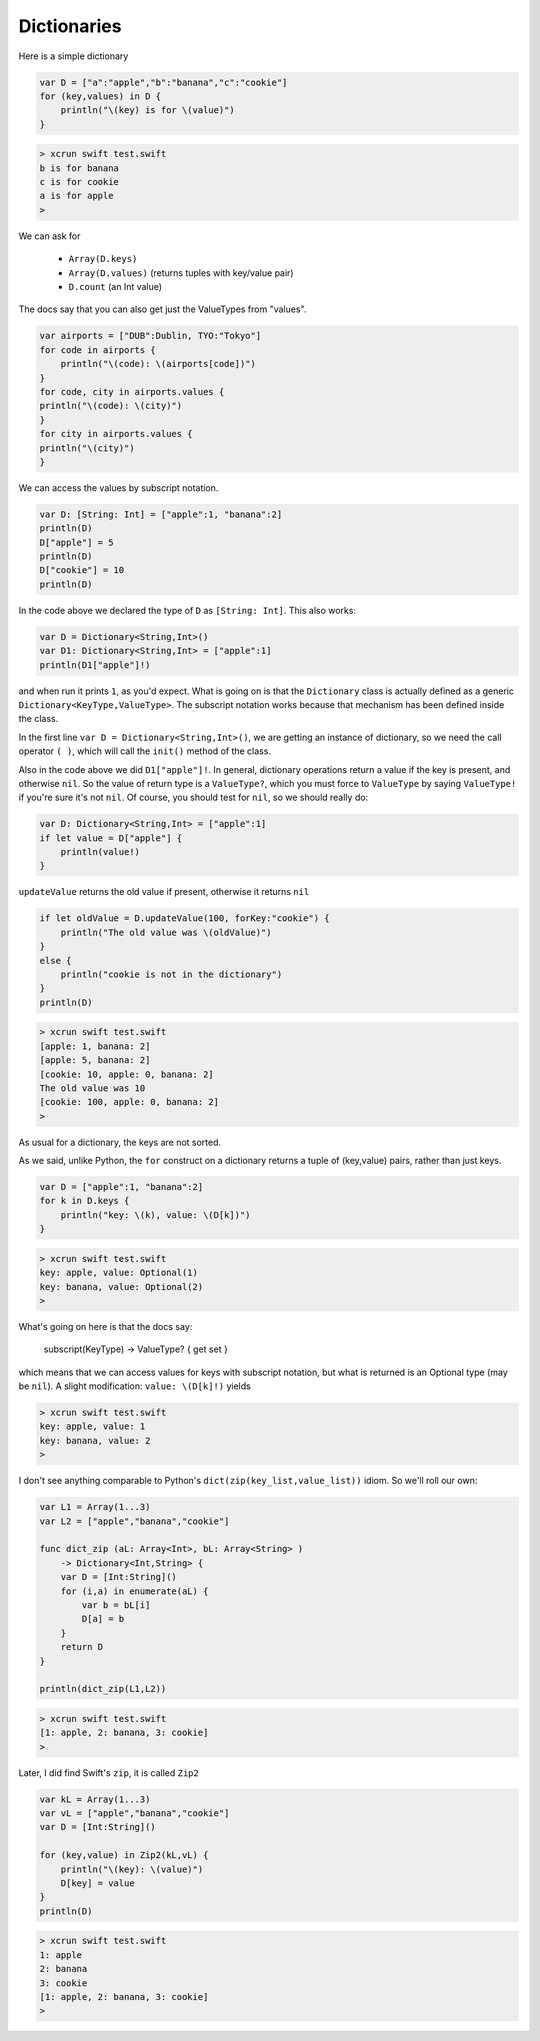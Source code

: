 .. _dictionaries:

############
Dictionaries
############
    
Here is a simple dictionary

.. sourcecode:: bash

    var D = ["a":"apple","b":"banana","c":"cookie"]
    for (key,values) in D {
        println("\(key) is for \(value)")
    }

.. sourcecode:: bash

    > xcrun swift test.swift 
    b is for banana
    c is for cookie
    a is for apple
    >

We can ask for 

    - ``Array(D.keys)``
    - ``Array(D.values)`` (returns tuples with key/value pair)
    - ``D.count`` (an Int value)
    
The docs say that you can also get just the ValueTypes from "values".

.. sourcecode:: bash

    var airports = ["DUB":Dublin, TYO:"Tokyo"]
    for code in airports {
        println("\(code): \(airports[code])")
    }
    for code, city in airports.values {
    println("\(code): \(city)")
    }
    for city in airports.values {
    println("\(city)")
    }

We can access the values by subscript notation.

.. sourcecode:: bash

    var D: [String: Int] = ["apple":1, "banana":2]
    println(D)
    D["apple"] = 5
    println(D)
    D["cookie"] = 10
    println(D)

In the code above we declared the type of ``D`` as ``[String: Int]``.  This also works:

.. sourcecode:: bash

    var D = Dictionary<String,Int>()
    var D1: Dictionary<String,Int> = ["apple":1]
    println(D1["apple"]!)
    
and when run it prints ``1``, as you'd expect.  What is going on is that the ``Dictionary`` class is actually defined as a generic ``Dictionary<KeyType,ValueType>``.  The subscript notation works because that mechanism has been defined inside the class.

In the first line ``var D = Dictionary<String,Int>()``, we are getting an instance of dictionary, so we need the call operator ``( )``, which will call the ``init()`` method of the class.

Also in the code above we did ``D1["apple"]!``.  In general, dictionary operations return a value if the key is present, and otherwise ``nil``.  So the value of return type is a ``ValueType?``, which you must force to ``ValueType`` by saying ``ValueType!`` if you're sure it's not ``nil``.  Of course, you should test for ``nil``, so we should really do:

.. sourcecode:: bash

    var D: Dictionary<String,Int> = ["apple":1]
    if let value = D["apple"] {
        println(value!)
    }

``updateValue`` returns the old value if present, otherwise it returns ``nil``

.. sourcecode:: bash

    if let oldValue = D.updateValue(100, forKey:"cookie") {
        println("The old value was \(oldValue)")
    }
    else {
        println("cookie is not in the dictionary")
    }
    println(D)

.. sourcecode:: bash

    > xcrun swift test.swift 
    [apple: 1, banana: 2]
    [apple: 5, banana: 2]
    [cookie: 10, apple: 0, banana: 2]
    The old value was 10
    [cookie: 100, apple: 0, banana: 2]
    >

As usual for a dictionary, the keys are not sorted.  

As we said, unlike Python, the ``for`` construct on a dictionary returns a tuple of (key,value) pairs, rather than just keys.

.. sourcecode:: bash

    var D = ["apple":1, "banana":2]
    for k in D.keys {
        println("key: \(k), value: \(D[k])")
    }

.. sourcecode:: bash

    > xcrun swift test.swift
    key: apple, value: Optional(1)
    key: banana, value: Optional(2)
    >

What's going on here is that the docs say:

    subscript(KeyType) -> ValueType? { get set }

which means that we can access values for keys with subscript notation, but what is returned is an Optional type (may be ``nil``).  A slight modification:  ``value: \(D[k]!)`` yields

.. sourcecode:: bash

    > xcrun swift test.swift
    key: apple, value: 1
    key: banana, value: 2
    >

I don't see anything comparable to Python's ``dict(zip(key_list,value_list))`` idiom.  So we'll roll our own:

.. sourcecode:: bash

    var L1 = Array(1...3)
    var L2 = ["apple","banana","cookie"]

    func dict_zip (aL: Array<Int>, bL: Array<String> ) 
        -> Dictionary<Int,String> {
        var D = [Int:String]()
        for (i,a) in enumerate(aL) {
            var b = bL[i]
            D[a] = b
        }
        return D
    }

    println(dict_zip(L1,L2))

.. sourcecode:: bash

    > xcrun swift test.swift
    [1: apple, 2: banana, 3: cookie]
    >

Later, I did find Swift's ``zip``, it is called ``Zip2``

.. sourcecode:: bash

    var kL = Array(1...3)
    var vL = ["apple","banana","cookie"]
    var D = [Int:String]()

    for (key,value) in Zip2(kL,vL) {
        println("\(key): \(value)")
        D[key] = value
    }
    println(D)
    
.. sourcecode:: bash

    > xcrun swift test.swift
    1: apple
    2: banana
    3: cookie
    [1: apple, 2: banana, 3: cookie]
    >